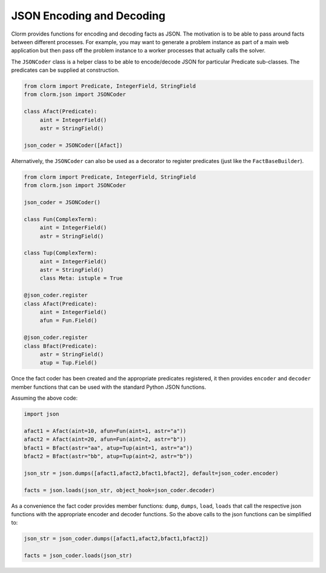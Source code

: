 JSON Encoding and Decoding
==========================

Clorm provides functions for encoding and decoding facts as JSON. The motivation
is to be able to pass around facts between different processes. For example, you
may want to generate a problem instance as part of a main web application but
then pass off the problem instance to a worker processes that actually calls the
solver.

.. note: ``clingo`` command line JSON output

   The JSON encoding of the clingo.Symbol objects generated here is not the same
   as running clingo with the ``--outf=2`` argument. The output here is intended
   as an format for passing around facts between processes and not to be
   particularly human readable. In contrast the clingo output in more human
   readable but would require parsing to regenerate the original symbol objects.


The ``JSONCoder`` class is a helper class to be able to encode/decode JSON for
particular Predicate sub-classes. The predicates can be supplied at
construction.

.. code-block:: python

   from clorm import Predicate, IntegerField, StringField
   from clorm.json import JSONCoder

   class Afact(Predicate):
        aint = IntegerField()
	astr = StringField()

   json_coder = JSONCoder([Afact])

Alternatively, the ``JSONCoder`` can also be used as a decorator to register
predicates (just like the ``FactBaseBuilder``).

.. code-block:: python

   from clorm import Predicate, IntegerField, StringField
   from clorm.json import JSONCoder

   json_coder = JSONCoder()

   class Fun(ComplexTerm):
	aint = IntegerField()
        astr = StringField()

   class Tup(ComplexTerm):
	aint = IntegerField()
        astr = StringField()
        class Meta: istuple = True

   @json_coder.register
   class Afact(Predicate):
	aint = IntegerField()
        afun = Fun.Field()

   @json_coder.register
   class Bfact(Predicate):
	astr = StringField()
        atup = Tup.Field()

Once the fact coder has been created and the appropriate predicates registered,
it then provides ``encoder`` and ``decoder`` member functions that can be used
with the standard Python JSON functions.

Assuming the above code:

.. code-block:: python

   import json

   afact1 = Afact(aint=10, afun=Fun(aint=1, astr="a"))
   afact2 = Afact(aint=20, afun=Fun(aint=2, astr="b"))
   bfact1 = Bfact(astr="aa", atup=Tup(aint=1, astr="a"))
   bfact2 = Bfact(astr="bb", atup=Tup(aint=2, astr="b"))

   json_str = json.dumps([afact1,afact2,bfact1,bfact2], default=json_coder.encoder)

   facts = json.loads(json_str, object_hook=json_coder.decoder)

As a convenience the fact coder provides member functions: ``dump``, ``dumps``,
``load``, ``loads`` that call the respective json functions with the appropriate
encoder and decoder functions. So the above calls to the json functions can be
simplified to:

.. code-block:: python

   json_str = json_coder.dumps([afact1,afact2,bfact1,bfact2])

   facts = json_coder.loads(json_str)
